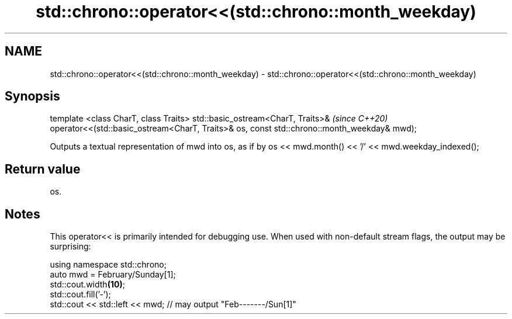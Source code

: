 .TH std::chrono::operator<<(std::chrono::month_weekday) 3 "2020.03.24" "http://cppreference.com" "C++ Standard Libary"
.SH NAME
std::chrono::operator<<(std::chrono::month_weekday) \- std::chrono::operator<<(std::chrono::month_weekday)

.SH Synopsis

template <class CharT, class Traits>
std::basic_ostream<CharT, Traits>&                                                         \fI(since C++20)\fP
operator<<(std::basic_ostream<CharT, Traits>& os, const std::chrono::month_weekday& mwd);

Outputs a textual representation of mwd into os, as if by os << mwd.month() << '/' << mwd.weekday_indexed();

.SH Return value

os.

.SH Notes

This operator<< is primarily intended for debugging use. When used with non-default stream flags, the output may be surprising:

  using namespace std::chrono;
  auto mwd = February/Sunday[1];
  std::cout.width\fB(10)\fP;
  std::cout.fill('-');
  std::cout << std::left << mwd; // may output "Feb-------/Sun[1]"




